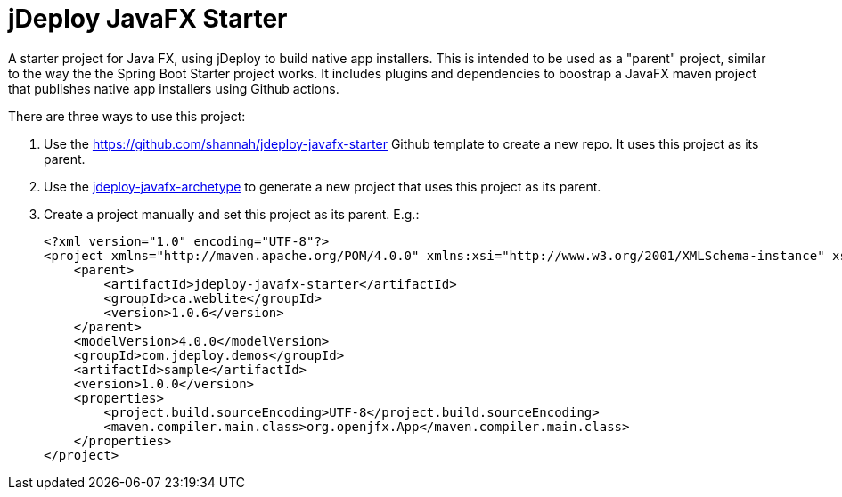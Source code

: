 = jDeploy JavaFX Starter

A starter project for Java FX, using jDeploy to build native app installers.  This is intended to be used as a "parent" project, similar to the way the the Spring Boot Starter project works.  It includes plugins and dependencies to boostrap a JavaFX maven project that publishes native app installers using Github actions.

There are three ways to use this project:

1. Use the https://github.com/shannah/jdeploy-javafx-starter Github template to create a new repo.  It uses this project as its parent.
2. Use the link:../jdeploy-javafx-archetype/[jdeploy-javafx-archetype] to generate a new project that uses this project as its parent.
3. Create a project manually and set this project as its parent.  E.g.:
+
[source,xml]
----
<?xml version="1.0" encoding="UTF-8"?>
<project xmlns="http://maven.apache.org/POM/4.0.0" xmlns:xsi="http://www.w3.org/2001/XMLSchema-instance" xsi:schemaLocation="http://maven.apache.org/POM/4.0.0 http://maven.apache.org/maven-v4_0_0.xsd">
    <parent>
        <artifactId>jdeploy-javafx-starter</artifactId>
        <groupId>ca.weblite</groupId>
        <version>1.0.6</version>
    </parent>
    <modelVersion>4.0.0</modelVersion>
    <groupId>com.jdeploy.demos</groupId>
    <artifactId>sample</artifactId>
    <version>1.0.0</version>
    <properties>
        <project.build.sourceEncoding>UTF-8</project.build.sourceEncoding>
        <maven.compiler.main.class>org.openjfx.App</maven.compiler.main.class>
    </properties>
</project>

----

